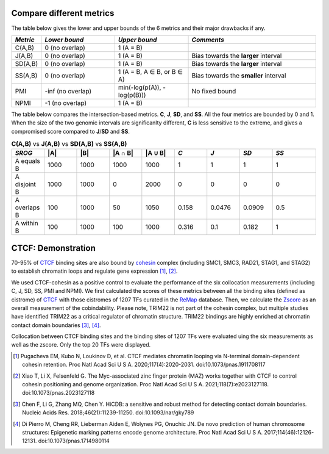 
Compare different metrics
--------------------------

The table below gives the lower and upper bounds of the 6 metrics and their major drawbacks if any.


.. list-table::
   :widths: 5,20,20,35
   :header-rows: 1

   * - *Metric*
     - *Lower bound*
     - *Upper bound*
     - *Comments*
   * - C(A,B)
     - 0 (no overlap)
     - 1 (A = B)
     -   
   * - J(A,B)
     - 0 (no overlap)
     - 1 (A = B)
     - Bias towards the **larger** interval
   * - SD(A,B)
     - 0 (no overlap)
     - 1 (A = B)
     - Bias towards the **larger** interval
   * - SS(A,B)
     - 0 (no overlap)
     - 1 (A = B, A ∈ B, or B ∈ A)
     - Bias towards the **smaller** interval
   * - PMI
     - -inf (no overlap)
     - min(-log(p(A)), -log(p(B)))
     - No fixed bound
   * - NPMI
     - -1 (no overlap)
     - 1 (A = B)
     -   

The table below compares the intersection-based metrics. **C**, **J**, **SD**, and **SS**. All the four metrics are bounded by 0 and 1. When the size of the two genomic intervals are significanlty different, **C** is less sensitive to the extreme, and gives a compromised score compared to **J**/**SD** and **SS**.

.. list-table:: **C(A,B)** vs **J(A,B)** vs **SD(A,B)** vs **SS(A,B)**
   :widths: 15,15,15,15,15,15,15,15,20
   :header-rows: 1

   * - *SROG*
     - \|A\|
     - \|B\|
     - \|A ∩ B\|
     - \|A ∪ B\|
     - *C*
     - *J*
     - *SD*
     - *SS*
   * - A equals B
     - 1000
     - 1000
     - 1000
     - 1000
     - 1
     - 1
     - 1
     - 1
   * - A disjoint B 
     - 1000
     - 1000
     - 0
     - 2000
     - 0
     - 0
     - 0
     - 0
   * - A overlaps B 
     - 100
     - 1000
     - 50
     - 1050
     - 0.158
     - 0.0476
     - 0.0909
     - 0.5
   * - A within B 
     - 100
     - 1000
     - 100
     - 1000
     - 0.316
     - 0.1
     - 0.182
     - 1




CTCF: Demonstration
-------------------

70-95% of `CTCF <https://en.wikipedia.org/wiki/CTCF>`_ binding sites are also bound by `cohesin <https://en.wikipedia.org/wiki/Cohesin>`_ complex (including SMC1, SMC3, RAD21, STAG1, and STAG2) to establish chromatin loops and regulate gene expression [#f1]_, [#f2]_. 

We used CTCF-cohesin as a positive control to evaluate the performance of the six collocation measurements (including C, J, SD, SS, PMI and NPMI).  We first calculated the scores of these metrics between all the binding sites (defined as cistrome) of `CTCF <https://en.wikipedia.org/wiki/CTCF>`_ with those cistromes of 1207 TFs curated in the `ReMap <https://remap2022.univ-amu.fr/>`_ database. Then, we calculate the `Zscore <https://cobind.readthedocs.io/en/latest/usage/zscore.html>`_ as an overall measurement of the cobindability. Please note, TRIM22 is not part of the cohesin complex, but multiple studies have identified TRIM22 as a critical regulator of chromatin structure. TRIM22 bindings are highly enriched at chromatin contact domain boundaries [#f3]_, [#f4]_. 

.. image:: _static/CTCF.png
  :width: 800
  :alt: Alternative text


Collocation between CTCF binding sites and the binding sites of 1207 TFs were evaluated uing the six measurements as well as the zscore. Only the top 20 TFs were displayed.



.. [#f1] Pugacheva EM, Kubo N, Loukinov D, et al. CTCF mediates chromatin looping via N-terminal domain-dependent cohesin retention. Proc Natl Acad Sci U S A. 2020;117(4):2020-2031. doi:10.1073/pnas.1911708117
.. [#f2] Xiao T, Li X, Felsenfeld G. The Myc-associated zinc finger protein (MAZ) works together with CTCF to control cohesin positioning and genome organization. Proc Natl Acad Sci U S A. 2021;118(7):e2023127118. doi:10.1073/pnas.2023127118
.. [#f3] Chen F, Li G, Zhang MQ, Chen Y. HiCDB: a sensitive and robust method for detecting contact domain boundaries. Nucleic Acids Res. 2018;46(21):11239-11250. doi:10.1093/nar/gky789
.. [#f4] Di Pierro M, Cheng RR, Lieberman Aiden E, Wolynes PG, Onuchic JN. De novo prediction of human chromosome structures: Epigenetic marking patterns encode genome architecture. Proc Natl Acad Sci U S A. 2017;114(46):12126-12131. doi:10.1073/pnas.1714980114
